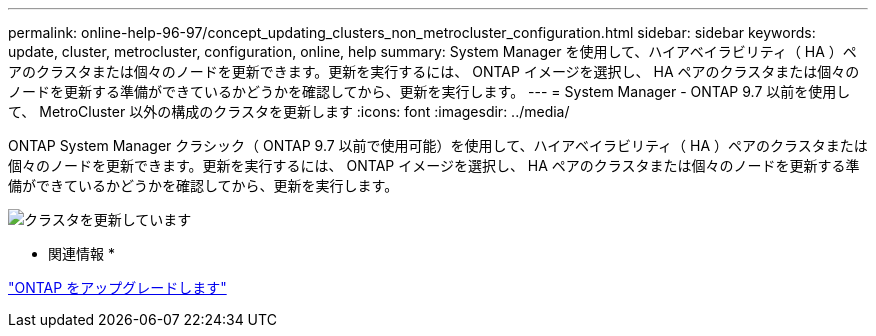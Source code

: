 ---
permalink: online-help-96-97/concept_updating_clusters_non_metrocluster_configuration.html 
sidebar: sidebar 
keywords: update, cluster, metrocluster, configuration, online, help 
summary: System Manager を使用して、ハイアベイラビリティ（ HA ）ペアのクラスタまたは個々のノードを更新できます。更新を実行するには、 ONTAP イメージを選択し、 HA ペアのクラスタまたは個々のノードを更新する準備ができているかどうかを確認してから、更新を実行します。 
---
= System Manager - ONTAP 9.7 以前を使用して、 MetroCluster 以外の構成のクラスタを更新します
:icons: font
:imagesdir: ../media/


[role="lead"]
ONTAP System Manager クラシック（ ONTAP 9.7 以前で使用可能）を使用して、ハイアベイラビリティ（ HA ）ペアのクラスタまたは個々のノードを更新できます。更新を実行するには、 ONTAP イメージを選択し、 HA ペアのクラスタまたは個々のノードを更新する準備ができているかどうかを確認してから、更新を実行します。

image::../media/updating_cluster.gif[クラスタを更新しています]

* 関連情報 *

https://docs.netapp.com/us-en/ontap/upgrade/task_upgrade_andu_sm.html["ONTAP をアップグレードします"]
